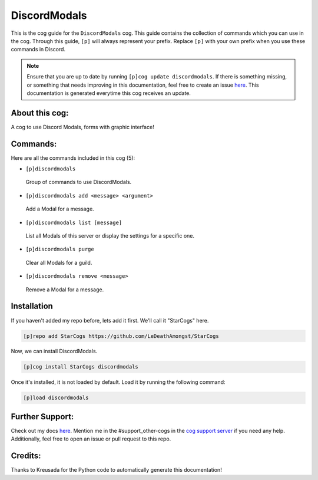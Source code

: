 .. _discordmodals:
=============
DiscordModals
=============

This is the cog guide for the ``DiscordModals`` cog. This guide contains the collection of commands which you can use in the cog.
Through this guide, ``[p]`` will always represent your prefix. Replace ``[p]`` with your own prefix when you use these commands in Discord.

.. note::

    Ensure that you are up to date by running ``[p]cog update discordmodals``.
    If there is something missing, or something that needs improving in this documentation, feel free to create an issue `here <https://github.com/LeDeathAmongst/StarCogs/issues>`_.
    This documentation is generated everytime this cog receives an update.

---------------
About this cog:
---------------

A cog to use Discord Modals, forms with graphic interface!

---------
Commands:
---------

Here are all the commands included in this cog (5):

* ``[p]discordmodals``
 Group of commands to use DiscordModals.

* ``[p]discordmodals add <message> <argument>``
 Add a Modal for a message.

* ``[p]discordmodals list [message]``
 List all Modals of this server or display the settings for a specific one.

* ``[p]discordmodals purge``
 Clear all Modals for a guild.

* ``[p]discordmodals remove <message>``
 Remove a Modal for a message.

------------
Installation
------------

If you haven't added my repo before, lets add it first. We'll call it "StarCogs" here.

.. code-block:: ini

    [p]repo add StarCogs https://github.com/LeDeathAmongst/StarCogs

Now, we can install DiscordModals.

.. code-block:: ini

    [p]cog install StarCogs discordmodals

Once it's installed, it is not loaded by default. Load it by running the following command:

.. code-block:: ini

    [p]load discordmodals

----------------
Further Support:
----------------

Check out my docs `here <https://StarCogs.readthedocs.io/en/latest/>`_.
Mention me in the #support_other-cogs in the `cog support server <https://discord.gg/GET4DVk>`_ if you need any help.
Additionally, feel free to open an issue or pull request to this repo.

--------
Credits:
--------

Thanks to Kreusada for the Python code to automatically generate this documentation!